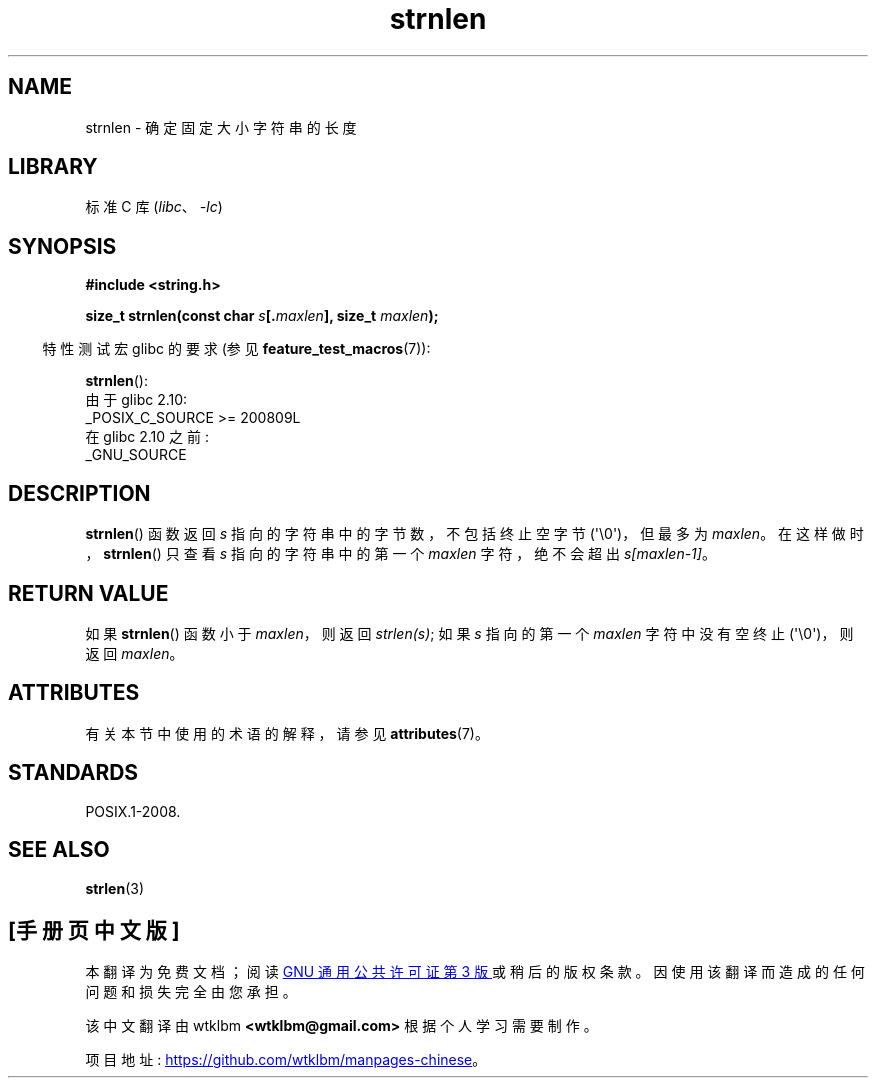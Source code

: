 .\" -*- coding: UTF-8 -*-
'\" t
.\" Copyright (c) Bruno Haible <haible@clisp.cons.org>
.\"
.\" SPDX-License-Identifier: GPL-2.0-or-later
.\"
.\" References consulted:
.\"   GNU glibc-2 source code and manual
.\"
.\"*******************************************************************
.\"
.\" This file was generated with po4a. Translate the source file.
.\"
.\"*******************************************************************
.TH strnlen 3 2023\-02\-05 "Linux man\-pages 6.03" 
.SH NAME
strnlen \- 确定固定大小字符串的长度
.SH LIBRARY
标准 C 库 (\fIlibc\fP、\fI\-lc\fP)
.SH SYNOPSIS
.nf
\fB#include <string.h>\fP
.PP
\fBsize_t strnlen(const char \fP\fIs\fP\fB[.\fP\fImaxlen\fP\fB], size_t \fP\fImaxlen\fP\fB);\fP
.fi
.PP
.RS -4
特性测试宏 glibc 的要求 (参见 \fBfeature_test_macros\fP(7)):
.RE
.PP
\fBstrnlen\fP():
.nf
    由于 glibc 2.10:
        _POSIX_C_SOURCE >= 200809L
    在 glibc 2.10 之前:
        _GNU_SOURCE
.fi
.SH DESCRIPTION
\fBstrnlen\fP() 函数返回 \fIs\fP 指向的字符串中的字节数，不包括终止空字节 (\[aq]\e0\[aq])，但最多为 \fImaxlen\fP。
在这样做时，\fBstrnlen\fP() 只查看 \fIs\fP 指向的字符串中的第一个 \fImaxlen\fP 字符，绝不会超出 \fIs[maxlen\-1]\fP。
.SH "RETURN VALUE"
如果 \fBstrnlen\fP() 函数小于 \fImaxlen\fP，则返回 \fIstrlen(s)\fP; 如果 \fIs\fP 指向的第一个 \fImaxlen\fP
字符中没有空终止 (\[aq]\e0\[aq])，则返回 \fImaxlen\fP。
.SH ATTRIBUTES
有关本节中使用的术语的解释，请参见 \fBattributes\fP(7)。
.ad l
.nh
.TS
allbox;
lbx lb lb
l l l.
Interface	Attribute	Value
T{
\fBstrnlen\fP()
T}	Thread safety	MT\-Safe
.TE
.hy
.ad
.sp 1
.SH STANDARDS
POSIX.1\-2008.
.SH "SEE ALSO"
\fBstrlen\fP(3)
.PP
.SH [手册页中文版]
.PP
本翻译为免费文档；阅读
.UR https://www.gnu.org/licenses/gpl-3.0.html
GNU 通用公共许可证第 3 版
.UE
或稍后的版权条款。因使用该翻译而造成的任何问题和损失完全由您承担。
.PP
该中文翻译由 wtklbm
.B <wtklbm@gmail.com>
根据个人学习需要制作。
.PP
项目地址:
.UR \fBhttps://github.com/wtklbm/manpages-chinese\fR
.ME 。
